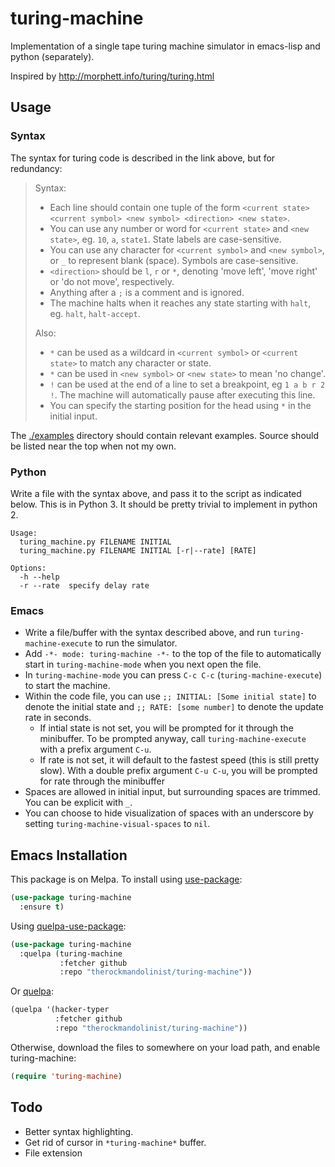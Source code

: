 * turing-machine
[[https://melpa.org/#/turing-machine][file:https://melpa.org/packages/turing-machine-badge.svg]]
[[https://stable.melpa.org/#/turing-machine][file:https://stable.melpa.org/packages/turing-machine-badge.svg]]
[[https://www.gnu.org/licenses/gpl-3.0.txt][file:https://img.shields.io/badge/license-GPL_3-green.svg]]

Implementation of a single tape turing machine simulator in emacs-lisp and
python (separately).

Inspired by http://morphett.info/turing/turing.html

** Usage
*** Syntax
The syntax for turing code is described in the link above, but for redundancy:
#+begin_quote
Syntax:

   - Each line should contain one tuple of the form ~<current state> <current symbol> <new symbol> <direction> <new state>~.
   - You can use any number or word for ~<current state>~ and ~<new state>~, eg. ~10~, ~a~, ~state1~. State labels are case-sensitive.
   - You can use any character for ~<current symbol>~ and ~<new symbol>~, or ~_~ to represent blank (space). Symbols are case-sensitive.
   - ~<direction>~ should be ~l~, ~r~ or ~*~, denoting 'move left', 'move right' or 'do not move', respectively.
   - Anything after a ~;~ is a comment and is ignored.
   - The machine halts when it reaches any state starting with ~halt~, eg. ~halt~, ~halt-accept~.

Also:

   - ~*~ can be used as a wildcard in ~<current symbol>~ or ~<current state>~ to match any character or state.
   - ~*~ can be used in ~<new symbol>~ or ~<new state>~ to mean 'no change'.
   - ~!~ can be used at the end of a line to set a breakpoint, eg ~1 a b r 2 !~. The machine will automatically pause after executing this line.
   - You can specify the starting position for the head using ~*~ in the initial input.
#+end_quote
The [[./examples]] directory should contain relevant examples. Source should be
listed near the top when not my own.
*** Python
Write a file with the syntax above, and pass it to the script as indicated
below. This is in Python 3. It should be pretty trivial to implement in
python 2.
#+begin_example
Usage:
  turing_machine.py FILENAME INITIAL
  turing_machine.py FILENAME INITIAL [-r|--rate] [RATE]

Options:
  -h --help
  -r --rate  specify delay rate
#+end_example
*** Emacs
- Write a file/buffer with the syntax described above, and run
  ~turing-machine-execute~ to run the simulator.
- Add ~-*- mode: turing-machine -*-~ to the top of the file to automatically
  start in ~turing-machine-mode~ when you next open the file.
- In ~turing-machine-mode~ you can press ~C-c C-c~ (~turing-machine-execute~) to start the machine.
- Within the code file, you can use ~;; INITIAL: [Some initial state]~ to denote
  the initial state and ~;; RATE: [some number]~ to denote the update rate
  in seconds.
  + If intial state is not set, you will be prompted for it through the
    minibuffer. To be prompted anyway, call ~turing-machine-execute~ with a
    prefix argument ~C-u~.
  + If rate is not set, it will default to the fastest speed (this is still
    pretty slow). With a double prefix argument ~C-u C-u~, you will be prompted
    for rate through the minibuffer
- Spaces are allowed in initial input, but surrounding spaces are trimmed. You
  can be explicit with ~_~.
- You can choose to hide visualization of spaces with an underscore by setting
  ~turing-machine-visual-spaces~ to ~nil~.
** Emacs Installation
This package is on Melpa. To install using [[https://github.com/jwiegley/use-package][use-package]]:
#+begin_src emacs-lisp
(use-package turing-machine
  :ensure t)
#+end_src

Using [[https://github.com/quelpa/quelpa-use-package][quelpa-use-package]]:
#+begin_src emacs-lisp
(use-package turing-machine
  :quelpa (turing-machine
           :fetcher github
           :repo "therockmandolinist/turing-machine"))
#+end_src

Or [[https://github.com/quelpa/quelpa][quelpa]]:
#+begin_src emacs-lisp
(quelpa '(hacker-typer
          :fetcher github
          :repo "therockmandolinist/turing-machine"))
#+end_src

Otherwise, download the files to somewhere on your load path, and enable
turing-machine:
#+begin_src emacs-lisp
(require 'turing-machine)
#+end_src

** Todo
 - Better syntax highlighting.
 - Get rid of cursor in ~*turing-machine*~ buffer.
 - File extension
